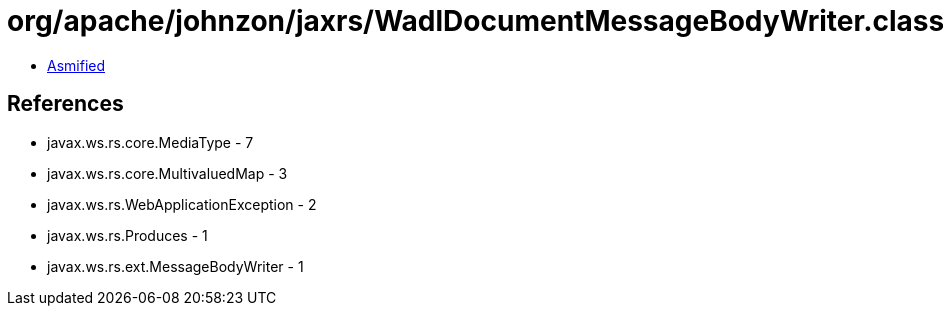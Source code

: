 = org/apache/johnzon/jaxrs/WadlDocumentMessageBodyWriter.class

 - link:WadlDocumentMessageBodyWriter-asmified.java[Asmified]

== References

 - javax.ws.rs.core.MediaType - 7
 - javax.ws.rs.core.MultivaluedMap - 3
 - javax.ws.rs.WebApplicationException - 2
 - javax.ws.rs.Produces - 1
 - javax.ws.rs.ext.MessageBodyWriter - 1
